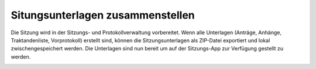 Situngsunterlagen zusammenstellen
----------------------------------

Die Sitzung wird in der Sitzungs- und Protokollverwaltung vorbereitet. Wenn alle
Unterlagen (Anträge, Anhänge, Traktandenliste, Vorprotokoll) erstellt sind,
können die Sitzungsunterlagen als ZIP-Datei exportiert und lokal
zwischengespeichert werden. Die Unterlagen sind nun bereit um
auf der Sitzungs-App zur Verfügung gestellt zu werden.

|img-sitzungs-app-1|


.. |img-sitzungs-app-1| image:: ../img/media/img-sitzungs-app-1.png



.. disqus::
